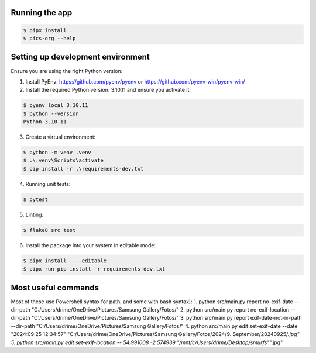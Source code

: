Running the app
===============

.. code-block:: bash

    $ pipx install .
    $ pics-org --help


Setting up development environment
==================================

Ensure you are using the right Python version:

1. Install PyEnv: https://github.com/pyenv/pyenv or  https://github.com/pyenv-win/pyenv-win/

2. Install the required Python version: 3.10.11 and ensure you activate it:

.. code-block:: bash

        $ pyenv local 3.10.11
        $ python --version
        Python 3.10.11

3. Create a virtual environment:

.. code-block:: bash

    $ python -m venv .venv
    $ .\.venv\Scripts\activate
    $ pip install -r .\requirements-dev.txt

4. Running unit tests:

.. code-block:: bash

    $ pytest

5. Linting:

.. code-block:: bash

    $ flake8 src test

6. Install the package into your system in editable mode:

.. code-block:: bash

    $ pipx install . --editable
    $ pipx run pip install -r requirements-dev.txt


Most useful commands
====================

Most of these use Powershell syntax for path, and some with bash syntax):
1. python src/main.py report no-exif-date --dir-path "C:/Users/drime/OneDrive/Pictures/Samsung Gallery/Fotos/"
2. python src/main.py report no-exif-location --dir-path "C:/Users/drime/OneDrive/Pictures/Samsung Gallery/Fotos/"
3. python src/main.py report exif-date-not-in-path --dir-path "C:/Users/drime/OneDrive/Pictures/Samsung Gallery/Fotos/"
4. python src/main.py edit set-exif-date --date "2024:09:25 12:34:57" "C:/Users/drime/OneDrive/Pictures/Samsung Gallery/Fotos/2024/9. September/20240925/*.jpg"
5. python src/main.py edit set-exif-location -- 54.991008 -2.574939 "/mnt/c/Users/drime/Desktop/smurfs"*".jpg"
